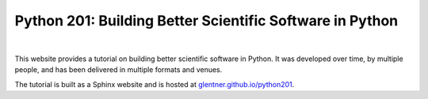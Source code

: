 Python 201: Building Better Scientific Software in Python
=========================================================

.. image:: https://img.shields.io/github/v/release/glentner/python201?logo=GitHub
    :target: https://github.com/glentner/python201
    :alt: GitHub

.. image:: https://img.shields.io/github/license/glentner/python201
    :target: https://mit-license.org
    :alt: License

|


This website provides a tutorial on building better scientific software in Python. It was
developed over time, by multiple people, and has been delivered in multiple formats and venues.

The tutorial is built as a Sphinx website and is hosted at
`glentner.github.io/python201 <https://glentner.github.io/python201>`_.
